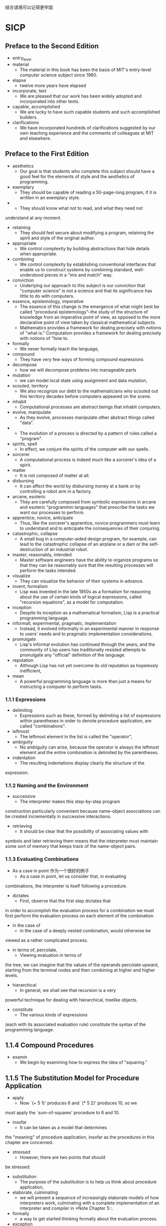 #+STARTUP: showall
结合语境可以记得更牢固
* SICP 
** Preface to the Second Edition
- entry_level
- material
  - The material in this book has been the basis of MIT's entry-level
    computer science subject since 1980.
- elapse
  - twelve more years have elapsed
- incorporate, text
  - We are pleased that our work has been widely adopted and
    incorporated into other texts.
- capable, accomplished
  - We are lucky to have such capable students and such accomplished
    builders.
- clarifications
  - We have incorporated hundreds of clarifications suggested by our
    own teaching experience and the comments of colleagues at MIT and
    elsewhere.
** Preface to the First Edition
- aesthetics
  - Our goal is that students who complete this subject should have a
    good feel for the elements of style and the aesthetics of
    programming.
- exemplary
  - They should be capable of reading a 50-page-long program, if it is
    written in an exemplary style.
-
  - They should know what not to read, and what they need not
understand at any moment.
- retaining
  - They should feel secure about modifying a program, retaining the
    spirit and style of the original author.
- appropriate
  - We control complexity by building abstractions that hide details
    when appropriate.
- combining
  - We control complexity by establishing conventional interfaces that
    enable us to construct systems by combining standard,
    well-understood pieces in a "mix and match" way.
- conviction
  - Underlying our approach to this subject is our conviction that
    "computer science" is not a science and that its significance has
    little to do with computers.
- essence, epistemology, imperative
  - The essence of this change is the emergence of what might best be
    called "procedural epistemology"--the study of the structure of
    knowledge from an imperative point of view, as opposed to the more
    declarative point of view taken by classical mathematical
    subjects.
  - Mathematics provides a framework for dealing precisely with
    notions of "what is."  Computation provides a framework for
    dealing precisely with notions of "how to.
- formally
  - We never formally teach the language,
- compound
  - They have very few ways of forming compound expressions
- decompose
  - how we will decompose problems into manageable parts
- mutation
  - we can model local state using assignment and data mutation,
- scouted, territory
  - We also recognize our debt to the mathematicians who scouted out
    this territory decades before computers appeared on the scene.
- inhabit
  - Computational processes are abstract beings that inhabit
    computers.
- evolve, manipulate
  - As they evolve, processes manipulate other abstract things called
    "data".
-
  - The evolution of a process is directed by a pattern of rules
    called a "program".
- spirits, spell
  - In effect, we conjure the spirits of the computer with our spells.
- sorcerer
  - A computational process is indeed much like a sorcerer's idea of a
    spirit.
- matter
  - It is not composed of matter at all.
- disbursing
  - It can affect the world by disbursing money at a bank or by
    controlling a robot arm in a factory.
- arcane, esoteric
  - They are carefully composed from symbolic expressions in arcane
    and esoteric "programmin languages" that prescribe the tasks we
    want our processes to perform.
- apprentice, novice, anticipate
  - Thus, like the sorcerer's apprentice, novice programmers must
    learn to understand and to anticipate the consequences of their
    conjuring.
- catastrophic, collapse
  - A small bug in a computer-aided design program, for example, can
    lead to the catastrophic collapse of an airplane or a dam or the
    self-destruction of an industrial robot.
- master, reasonably, intended
  - Master software engineers have the ability to organize programs so
    that they can be reasonably sure that the resulting processes will
    perform the tasks intended.
- visualize
  - They can visualize the behavior of their systems in advance.
- invent, formalism
  - Lisp was invented in the late 1950s as a formalism for reasoning
    about the use of certain kinds of logical expressions, called
    "recursion equations", as a model for computation.
- inception
  - Despite its inception as a mathematical formalism, Lisp is a
    practical programming language.
- informall, experimental, pragmatic, implementation
  - Instead, it evolved informally in an experimental manner in
    response to users' needs and to pragmatic implementation
    considerations.
- promulgate
  - Lisp's informal evolution has continued through the years, and the
    community of Lisp users has traditionally resisted attempts to
    promulgate any "official" definition of the language.
- reputation
  - Although Lisp has not yet overcome its old reputation as
    hopelessly inefficient,
- mean
  - A powerful programming language is more than just a means for
    instructing a computer to perform tasks.
*** 1.1.1 Expressions
- delimiting
  - Expressions such as these, formed by delimiting a list of
    expressions within parentheses in order to denote procedure
    application, are called "combinations".
- leftmost
  - The leftmost element in the list is called the "operator",
- ambiguity
  - No ambiguity can arise, because the operator is always the
    leftmost element and the entire combination is delimited by the
    parentheses.
- indentation
  - The resulting indentations display clearly the structure of the
expression.
*** 1.1.2 Naming and the Environment
- successive
  - The interpreter makes this step-by-step program
construction particularly convenient because name-object associations
can be created incrementally in successive interactions.
- retrieving
  - It should be clear that the possibility of associating values with
symbols and later retrieving them means that the interpreter must
maintain some sort of memory that keeps track of the name-object pairs.
*** 1.1.3 Evaluating Combinations
- As a case in point 作为一个很好的例子
  - As a case in point, let us consider that, in evaluating
combinations, the interpreter is itself following a procedure.
- dictates
  - First, observe that the first step dictates that
in order to accomplish the evaluation process for a combination we must
first perform the evaluation process on each element of the
combination.
- in the case of
  - in the case of a deeply nested combination, would otherwise be
viewed as a rather complicated process.
- in terms of, percolate, 
  - Viewing evaluation in terms of
the tree, we can imagine that the values of the operands percolate
upward, starting from the terminal nodes and then combining at higher
and higher levels.
- hierarchical
  - In general, we shall see that recursion is a very
powerful technique for dealing with hierarchical, treelike objects.
- constitute
  - The various kinds of expressions
(each with its associated evaluation rule) constitute the syntax of the
programming language.
** 1.1.4 Compound Procedures
- examin
  - We begin by examining how to express the idea of "squaring."
** 1.1.5 The Substitution Model for Procedure Application
- apply
  -  Now `(+ 5 1)' produces 6 and `(* 5 2)' produces 10, so we
must apply the `sum-of-squares' procedure to 6 and 10.
- insofar
  - It can be taken as a model that determines
the "meaning" of procedure application, insofar as the procedures in
this chapter are concerned.
- stressed
  - However, there are two points that should
be stressed:
- substitution
  - The purpose of the substitution is to help us think about procedure
     application,
- elaborate, culminating
  - we will present a sequence of
     increasingly elaborate models of how interpreters work,
     culminating with a complete implementation of an interpreter and
     compiler in *Note Chapter 5::.
- formally
  - a way to get started thinking formally
     about the evaluation process.
- exception
  - The substitution model is no exception.
- mutable
  - In particular,
     when we address in *Note Chapter 3:: the use of procedures with
     "mutable data," we will see that the substitution model breaks
     down and must be replaced by a more complicated model of procedure
     application.
- versus
  - Applicative order versus normal order
- operand, resulting
  - the interpreter first evaluates the operator and operands and
then applies the resulting procedure to the resulting arguments.
- paramter, argument
  - To apply a compound procedure to arguments, evaluate the body of
     the procedure with each formal parameter replaced by the
     corresponding argument.
- partly, realm
  - Lisp uses applicative-order evaluation, partly because of the
additional efficiency obtained from avoiding multiple evaluations of
expressions such as those illustrated with `(+ 5 1)' and `(* 5 2)'
above and, more significantly, because normal-order evaluation becomes
much more complicated to deal with when we leave the realm of
procedures that can be modeled by substitution.
- investigate 
-   On the other hand,
normal-order evaluation can be an extremely valuable tool, and we will
investigate some of its implications in *Note Chapter 3:: and *Note
Chapter 4::.

** 1.1.6 Conditional Expressions and Predicates
- expressive, class
  - The expressive power of the class of procedures that we can define at
this point is very limited, because we have no way to make tests and to
perform different operations depending on the result of a test.
- in which case
  - This process continues until a predicate is found whose value is true,
in which case the interpreter returns the value of the corresponding expression
"consequent expression" <E> of the clause as the value of the
conditional expression.

** 1.1.7 Example: Square Roots by Newton's Method
- rephrase, pseudo
   - It will not help matters to rephrase this definition in
pseudo-Lisp:
- imperative
  - the distinction between declarative knowledge and imperative knowledge.
- radicand
  - We start with a value for the radicand (the number whose square root we are
trying to compute) and a value for the guess.

** 1.1.8 Procedures as Black-Box Abstractions
- cluster, decomposition
  - The entire `sqrt' program can be
viewed as a cluster of procedures (shown in *Note Figure 1-2::) that
mirrors the decomposition of the problem into subproblems.
- 
  - One detail of a procedure's implementation that should not matter to
the user of the procedure is the implementer's choice of names for the
procedure's formal parameters.
- profound
  - This principle--that the meaning of a procedure should be
independent of the parameter names used by its author--seems on the
surface to be self-evident, but its consequences are profound.
- formal/
  - In a procedure definition, the bound variables declared as the formal
parameters of the procedure have the body of the procedure as their
scope.
- auxiliary
  -  many numerical functions are computed as successive
approximations and thus might have procedures named `good-enough?' and
`improve' as auxiliary procedures.
- lurking
  - But there is a better idea lurking here.
- tractable
  - We will use block structure extensively to help us break up large
programs into tractable pieces.
- discipline
  - This discipline is called "lexical
scoping".

** 1.2 Procedures and the Processes They Generate
- analogous, tactics
  - Our situation is analogous to that of someone
who has learned the rules for how the pieces move in chess but knows
nothing of typical openings, tactics, or strategy.
- novice, domain
  - Like the novice
chess player, we don't yet know the common patterns of usage in the
domain.
- synthetic
  - just as it is in any synthetic, creative activity.
- So it is with 
  - So it is with programming,
- investigate
  - We will also investigate the rates at
which these processes consume the important computational resources of
time and space.
** 1.2.1 Linear Recursion and Iteration
- stipulation
  - If we add the stipulation that 1! is equal to 1,
- recast
  - Once again, we can recast our description as a procedure for
computing factorials:
- evolve
  - On the other hand, when we consider the "shapes" of the two processes, we
find that they evolve quite differently.
- occurs
  - The contraction occurs as the operations are actually performed.
- simultaneously
  - We can describe
the computation by saying that the counter and the product
simultaneously change from one step to the next according to the rule
** 1.2.2 Tree Recursion
- instructive, prototypical, redundant
  - This procedure is instructive as a prototypical tree recursion, but
it is a terrible way to compute Fibonacci numbers because it does so
much redundant computation.
- gross
  - One
convenient way to describe this difference is to use the notion of "order
of growth" to obtain a gross measure of the resources required by a
process as the inputs become larger.
- elementary
  - Similarly, R(n) might measure the number of internal
storage registers used, the number of elementary machine operations
performed, and so on.
- proportional
  -   In computers that do only a fixed number of
operations at a time, the time required will be proportional to the
number of elementary machine operations performed.
- crude
  -  Orders of growth provide only a crude description of the behavior of
a process.
- utilization
  - For an exponential process, each increment
in problem size will multiply the resource utilization by a constant
factor.
- remainder
  - In the remainder of section *Note 1-2:: we will examine two
algorithms whose order of growth is logarithmic, so that doubling the
problem size increases the resource requirement by a constant amount.

** 1.2.4 Exponentiation
- evolved
  - The process evolved by `fast-expt' grows logarithmically with n in
both space and number of steps.
- successive
  - We can compute exponentials in fewer steps by using successive
squaring.

** 1.2.5 Greatest Common Divisors
- investigate, rational
  - when we
investigate how to implement rational-number arithmetic, we will need
to be able to compute GCDs in order to reduce rational numbers to
lowest terms.
- numerator
  - To reduce a rational number to lowest terms, we must
divide both the numerator and the denominator by their GCD.
- estimate
  - We can use this theorem to get an order-of-growth estimate for
Euclid's Algorithm.

** 1.2.6 Example: Testing for Primality
- fascinated
  - Since ancient times, mathematicians have been fascinated by problems
concerning prime numbers,

** 2.1.1 Example: Arithmetic Operations for Rational Numbers
- rational
  - Suppose we want to do arithmetic with rational numbers.
- numerator
  - Let us begin by assuming that we already have a way of constructing
a rational number from a numerator and a denominator.
- synthesis
  - We are using here a powerful strategy of synthesis.
- glue
  - What we need is some
way to glue together a numerator and a denominator to form a rational
number.
- remedy  
  - We can remedy this by
changing `make-rat'.

** 2.1.2 Abstraction Barriers
- envision
  - We can envision the structure of the rational-number system as shown
in figure *Note 
- solely
  - Programs that use rational numbers manipulate them solely
in terms of the procedures supplied "for public use" by the
rational-number package: `add-rat', `sub-rat', `mul-rat', `div-rat',
and `equal-rat?'.
- irrelevant
  - The details of how pairs
are implemented are irrelevant to the rest of the rational-number
package so long as pairs can be manipulated by the use of `cons',
`car', and `cdr'.
- confined
  - This task could
be time-consuming and expensive in the case of large programs unless
the dependence on the representation were to be confined by design to a
very few program modules.
- Constraining
  - Constraining the dependence on the representation to a few interface
procedures helps us design programs as well as modify them, because it
allows us to maintain the flexibility to consider alternate
implementations.

** 2.1.3 What Is Meant by Data?
- intuitive
  - This use of procedures corresponds to nothing like our intuitive
notion of what data should be.
- Nevertheless
  - Nevertheless, all we need to do to show
that this is a valid way to represent pairs is to verify that these
procedures satisfy the condition given above.
- subtle
  - The subtle point to notice is that the value returned by `(cons x
y)' is a procedure--namely the internally defined procedure `dispatch',
which takes one argument and returns either `x' or `y' depending on
whether the argument is 0 or 1.
- obscure adequate
  - The procedural representation, although obscure,
is a perfectly adequate way to represent pairs, since it fulfills the
only conditions that pairs need to fulfill.
- repertoire
  - This
may seem a curiosity now, but procedural representations of data will
play a central role in our programming repertoire.

** 2.1.4 Extended Exercise: Interval Arithmetic

- inexact
  - One feature she wants to provide in her system is the
ability to manipulate inexact quantities (such as measured parameters
of physical devices) with known precision,
- resistance
  - It is sometimes necessary for them to compute
the value of a parallel equivalent resistance R_p of two resistors R_1
and R_2 using the formula
- postulates
  - Alyssa postulates the existence of an abstract object called an
"interval" that has two endpoints:

** 2.2.1 Representing Sequences
- accompanied
  - The use of pairs to represent sequences of elements as lists is
accompanied by conventional programming techniques for manipulating
lists by successively "`cdr'ing down" the lists.
- customary
  - It is customary to number the
elements of the list beginning with 0.
- capture
  - We can abstract this general idea and capture it as a common pattern
expressed as a higher-order procedure,
- conceptual
  - this
abstraction gives us the flexibility to change the low-level details of
how sequences are implemented, while preserving the conceptual
framework of operations that transform sequences to sequences.

** 2.2.3
- enmeshed
  - In working with compound data, we've stressed how data abstraction
    permits us to design programs without becoming enmeshed in the
    details of data representations, and how abstraction preserves for
    us the flexibility to experiment with alternative representations.
- crucially
  - Our ability to formulate analogous operations for working with
    compound data depends crucially on the style in which we
    manipulate our data structures.
- enumerates
  - enumerates the leaves of a tree;
- cascade
  - A signal-processing engineer would find it natural to
    conceptualize these processes in terms of signals flowing through
    a cascade of stages, each of which implements part of the program
    plan, as shown in *Note Figure 2-7.
- accumulation
  - Similarly, the accumulation is found partly in the tests and partly
    in the addition used in the recursion.
- decompose, mingling
  - Our two procedures decompose the computations in a different way,
    spreading the enumeration over the program and mingling it with
    the map, the filter, and the accumulation.
- manifest, conceptual, clarity
  - If we could organize our programs to make the signal-flow
    structure manifest in the procedures we write, this would increase
    the conceptual clarity of the resulting code.
- regularly, cascading
  - In real signal-processing applications, for example, designers
    regularly build systems by cascading elements selected from
    standardized families of filters and transducers.
- intact
  - By changing these, we can experiment with alternative
    representations of sequences, while leaving the overall design of
    our programs intact.
- paradigm
  - We will exploit this capability in section *Note 3-5::, when we
    generalize the sequence-processing paradigm to admit infinite
    sequences.
** 2.2.4 Example: A Picture Language
- closure
  - This section presents a simple language for drawing pictures that
    illustrates the power of data abstraction and closure, and also
    exploits higher-order procedures in an essential way.
- elegance
  - Part of the elegance of this picture language is that there is
    only one kind of element, called a "painter".
- designated
  - A painter draws an image that is shifted and scaled to fit within
    a designated parallelogram-shaped frame.
- elaborate
  - Painters can be more elaborate than this:
- balanced
  - We can produce balanced patterns by branching upwards as well as
    towards the right
- orient
  - `flipped-pairs' and `square-limit' each arrange four copies of a
    painter's image in a square pattern; they differ only in how they
    orient the copies.
- origin, plane
  - The origin vector specifies the offset of the frame's origin from
    some absolute origin in the plane, and the edge vectors specify
    the offsets of the frame's corners from its origin.
- perpendicular
  - If the edges are perpendicular, the frame will be rectangular.
- vertex
  - For example, (0,0) is mapped to the origin of the frame, (1,1) to
    the vertex diagonally opposite the origin, and (0.5,0.5) to the
    center of the frame.
- segments
  - from lists of line segments as follows:
- erects
  - Representing painters as procedures erects a powerful abstraction
    barrier in the picture language.
- intermix
  - We can create and intermix all sorts of primitive painters, based
    on a variety of graphics capabilities.
- upper-right
  - For example, we can define a painter that shrinks its image to the
    upper-right quarter of the frame it is given:
- rotate
  - Other transformations rotate images counterclockwise by 90 degrees
- squash
  - squash images towards the center of the frame
- robust
  - Levels of language for robust design
- glimpse
  - We have also obtained a glimpse of another crucial idea about
    languages and program design.
- stratified
  - This is the approach of "stratified design", the notion that a
    complex system should be structured as a sequence of levels that
    are described using a sequence of languages.
- pervades
  - Stratified design pervades the engineering of complex systems.
- resistors, transistors
  - For example, in computer engineering, resistors and transistors
    are combined (and described using a language of analog circuits)
    to produce parts such as and-gates and or-gates, which form the
    primitives of a language for digital-circuit design.
- using languages appropriate to computer, (what does appropriate
  describ for)
  - which are in turn combined to form computers, using languages
    appropriate to computer architecture.
- tiny
  - As a tiny example of stratification, our picture language uses
    primitive elements (primitive painters) that are created using a
    language that specifies points and lines to provide the lists of
    line segments for `segments->painter', or the shading details for
    a painter like `rogers'.
- vocabulary
  - In general, each level of a stratified design provides a different
    vocabulary for expressing the characteristics of the system, and a
    different kind of ability to change it.

** 2.3.1 Quotation
- Quotation
- type in
  - Quotation also allows us to type in compound objects,
- dispense
  - In keeping with this, we can obtain the empty list by evaluating
    `'()', and thus dispense with the variable `nil'.
** 2.3.2 Example: Symbolic Differentiation
- differentiation
- algebraic
  - As an illustration of symbol manipulation and a further
    illustration of data abstraction, consider the design of a
    procedure that performs symbolic differentiation of algebraic
    expressions.
- derivative, with respect to
  - We would like the procedure to take as arguments an algebraic
    expression and a variable and to return the derivative of the
    expression with respect to the variable.
- afterward
  - Only afterward will we address the representation problem.
- embody, indulge
  - To embody these rules in a procedure we indulge in a little
    wishful thinking, as we did in designing the rational-number
    implementation.
- addend
  - For a sum, for example we want to be able to extract the addend
    (first term) and the augend (second term).
- incorporates
  - This `deriv' procedure incorporates the complete differentiation
    algorithm.
- representation
** 2.3.3 Example: Representing Sets
- transactions
  - Consider a data base containing a large number of individual
    records, such as the personnel files for a company or the
    transactions in an accounting system.
- sophisticated
  - Later on, the data representation can be modified to be more
    sophisticated.
- methodology
  - In designing such a system the methodology of data abstraction can
    be a great help.
** 2.3.4 Example: Huffman Encoding Trees
- attain
  - In general, we can attain significant savings if we use
    variable-length prefix codes that take advantage of the relative
    frequencies of the symbols in the messages to be encoded.

** 2.4.1 Representations for Complex Numbers
- plausible, complex number, polar, magnitude
  - We begin by discussing two plausible representations for complex
    numbers as ordered pairs: rectangular form (real part and
    imaginary part) and polar form (magnitude and angle).
- coexist
  - will show how both representations can be made to coexist in a
    single system through the use of type tags and generic operations.
- dimensional, orthogonal
  - The set of complex numbers can be thought of as a two-dimensional
    space with two orthogonal axes, the "real" axis and the
    "imaginary" axis.
- Addition
  - Addition of complex numbers reduces in this representation to
    addition of coordinates:
- stretching, rotating
  - The product of two complex numbers is the vector obtained by
    stretching one complex number by the length of the other and then
    rotating it through the angle of the other:
- regardless of
  - Yet, from the viewpoint of someone writing a program that uses
    complex numbers, the principle of data abstraction suggests that
    all the operations for manipulating complex numbers should be
    available regardless of which representation is used by the
    computer.
- concrete
  - In order to make the different choices concrete, imagine that
    there are two programmers, Ben Bitdiddle and Alyssa P.Hacker, who
    are independently designing representations for the complex-number
    system.
- trigonometric
  - To find the magnitude and the angle, or to construct a complex
    number with a given magnitude and angle, he uses the trigonometric
    relations
- discipline
  - The discipline of data abstraction ensures that the same
    implementation of `add-complex', `sub-complex', `mul-complex', and
    `div-complex' will work with either Ben's representation or
    Alyssa's representation.

** 2.4.2 Tagged data
- retain
  - The abstraction
barrier formed by the selectors and constructors permits us to defer to
the last possible moment the choice of a concrete representation for
our data objects and thus retain maximum flexibility in our system
design.
- extremes
  - The principle of least commitment can be carried to even further
extremes.
- ambiguity
  - If we desire, we can maintain the ambiguity of
representation even _after_ we have designed the selectors and
constructors, and elect to use both Ben's representation _and_ Alyssa's
representation.
- postulate
  - We will also postulate a procedure
`attach-tag' that takes a tag and contents and produces a tagged data
object.
- suffix
  - One way to do this is for Ben to append
the suffix `rectangular' to the name of each of his representation
procedures and for Alyssa to append `polar' to the names of hers.

** 2.4.3 Data-Directed Programming and Additivity
- Data-Directed, Additivity
- dispatching
  - The general strategy of checking the type of a datum and calling
    an appropriate procedure is called "dispatching on type".
- modularity
  - This is a powerful strategy for obtaining modularity in system
    design.
- clause
  - We would need to identify this new representation with a type, and
    then add a clause to each of the generic interface procedures to
    check for the new type and apply the appropriate selector for that
    representation.
- incorporate
  - For instance, suppose we wanted to incorporate a new
    representation for complex numbers into our complex-number system.
- underlying
  - The issue underlying both of these weaknesses is that the
    technique for implementing generic interfaces is not "additive".
- straightforward, nonetheless, inconvenience
  - In each of these cases, the changes that must be made to the code
    are straightforward, but they must be made nonetheless, and this
    is a source of inconvenience and error.
- large-scale
  - The problem is real and must be addressed in such programs as
    large-scale data-base-management systems.
- explicit
  - Previously, we implemented the mechanism that interfaces the
    complex-arithmetic code with the two representation packages as a
    set of procedures that each perform an explicit dispatch on type.
- look up
  - Here we will implement the interface as a single procedure that
    looks up the combination of the operation name and argument type
    in the table to find the correct procedure to apply, and then
    applies it to the contents of the argument.

** 2.5 Systems with Generic Operations
- For now
  - For now, we can assume that `put' and `get' are included in our
    language.

- perspective, supplied
  - From the perspective of someone using "numbers," there is a single
    procedure `add' that operates on whatever numbers are supplied.

** 2.5.1 Generic Arithmetic Operations
- 

** 2.5.2 Combining Data of Different Types
- unified, encompasses
  - We have seen how to define a unified arithmetic system that
    encompasses ordinary numbers, complex numbers, rational numbers,
    and any other type of number we might decide to invent, but we
    have ignored an important issue.
- cross
  - What we have not yet considered is the fact that it is meaningful
    to define operations that cross the type boundaries, such as the
    addition of a complex number to an ordinary number.
- violating
  - We would like to introduce the cross-type operations in some
    carefully controlled way, so that we can support them without
    seriously violating our module boundaries.
- cumbersome
  - This technique works, but it is cumbersome.
- undermines
  - The method also undermines our ability to combine separate
    packages additively, or least to limit the extent to which the
    implementors of the individual packages need to take account of
    other packages.
- take account of
  - The method also undermines our ability to combine separate
    packages additively, or least to limit the extent to which the
    implementors of the individual packages need to take account of
    other packages.
- extent
  - The method also undermines our ability to combine separate
    packages additively, or least to limit the extent to which the
    implementors of the individual packages need to take account of
    other packages.
- Formulating, coherent, overwhelming
  - Formulating coherent policies on the division of responsibility
    among packages can be an overwhelming task in designing systems
    with many packages and many cross-type operations.
- Coercion
- hope for the best
  - In the general situation of completely unrelated operations acting
    on completely unrelated types, implementing explicit cross-type
    operations, cumbersome though it may be, is the best that one can
    hope for.
- latent
  - Fortunately, we can usually do better by taking advantage of
    additional structure that may be latent in our type system.
- count on
  - What we are counting on here is the fact that the appropriate
    transformation between types depends only on the types themselves,
    not on the operation to be applied.
- still
  - In order to deal with such complexity and still preserve
    modularity in our programs, it is usually necessary to build
    systems that take advantage of still further structure in the
    relations among types, as we discuss next.
- in turn
  - In such a system, it is quite natural to regard an integer as a
    special kind of rational number, which is in turn a special kind
    of real number, which is in turn a special kind of complex number.
- nevertheless, virtue
  - For instance, if we do not supply a special procedure for finding
    the real part of an integer, we should nevertheless expect that
    `real-part' will be defined for integers by virtue of the fact
    that integers are a subtype of complex numbers.
- crawl
  - We thus crawl up the tower, transforming our argument as we go,
    until we either find a level at which the desired operation can be
    performed or hit the top (in which case we give up).
- arranged
  - If the data types in our system can be naturally arranged in a
    tower, this greatly simplifies the problems of dealing with
    generic operations on different types, as we have seen.
- thorny
  - This multiple-supertypes issue is particularly thorny, since it
    means that there is no unique way to "raise" a type in the
    hierarchy.
- interrelated
  - Dealing with large numbers of interrelated types while still
    preserving modularity in the design of large systems is very
    difficult, and is an area of much current research.

